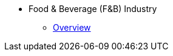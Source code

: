 * Food & Beverage (F&B) Industry 
** xref:overview.adoc[Overview]
//** xref:solutions.adoc[Solutions]
//** xref:stories.adoc[Stories]
//** xref:faqs.adoc[FAQs]